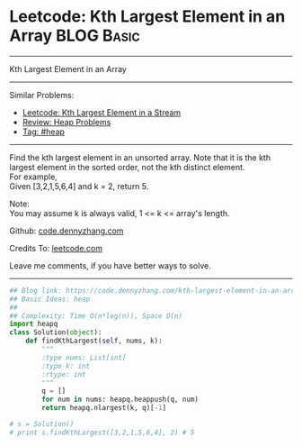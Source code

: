* Leetcode: Kth Largest Element in an Array                      :BLOG:Basic:
#+STARTUP: showeverything
#+OPTIONS: toc:nil \n:t ^:nil creator:nil d:nil
:PROPERTIES:
:type:     heap, codetemplate
:END:
---------------------------------------------------------------------
Kth Largest Element in an Array
---------------------------------------------------------------------
#+BEGIN_HTML
<a href="https://github.com/dennyzhang/code.dennyzhang.com/tree/master/problems/kth-largest-element-in-an-array"><img align="right" width="200" height="183" src="https://www.dennyzhang.com/wp-content/uploads/denny/watermark/github.png" /></a>
#+END_HTML
Similar Problems:
- [[https://code.dennyzhang.com/kth-largest-element-in-a-stream][Leetcode: Kth Largest Element in a Stream]]
- [[https://code.dennyzhang.com/review-heap][Review: Heap Problems]]
- [[https://code.dennyzhang.com/tag/heap][Tag: #heap]]
---------------------------------------------------------------------
Find the kth largest element in an unsorted array. Note that it is the kth largest element in the sorted order, not the kth distinct element.
For example,
Given [3,2,1,5,6,4] and k = 2, return 5.

Note: 
You may assume k is always valid, 1 <= k <= array's length.

Github: [[https://github.com/dennyzhang/code.dennyzhang.com/tree/master/problems/kth-largest-element-in-an-array][code.dennyzhang.com]]

Credits To: [[https://leetcode.com/problems/kth-largest-element-in-an-array/description/][leetcode.com]]

Leave me comments, if you have better ways to solve.
---------------------------------------------------------------------

#+BEGIN_SRC python
## Blog link: https://code.dennyzhang.com/kth-largest-element-in-an-array
## Basic Ideas: heap
##
## Complexity: Time O(n*log(n)), Space O(n)
import heapq
class Solution(object):
    def findKthLargest(self, nums, k):
        """
        :type nums: List[int]
        :type k: int
        :rtype: int
        """
        q = []
        for num in nums: heapq.heappush(q, num)
        return heapq.nlargest(k, q)[-1]

# s = Solution()
# print s.findKthLargest([3,2,1,5,6,4], 2) # 5
#+END_SRC

#+BEGIN_HTML
<div style="overflow: hidden;">
<div style="float: left; padding: 5px"> <a href="https://www.linkedin.com/in/dennyzhang001"><img src="https://www.dennyzhang.com/wp-content/uploads/sns/linkedin.png" alt="linkedin" /></a></div>
<div style="float: left; padding: 5px"><a href="https://github.com/dennyzhang"><img src="https://www.dennyzhang.com/wp-content/uploads/sns/github.png" alt="github" /></a></div>
<div style="float: left; padding: 5px"><a href="https://www.dennyzhang.com/slack" target="_blank" rel="nofollow"><img src="https://slack.dennyzhang.com/badge.svg" alt="slack"/></a></div>
</div>
#+END_HTML
